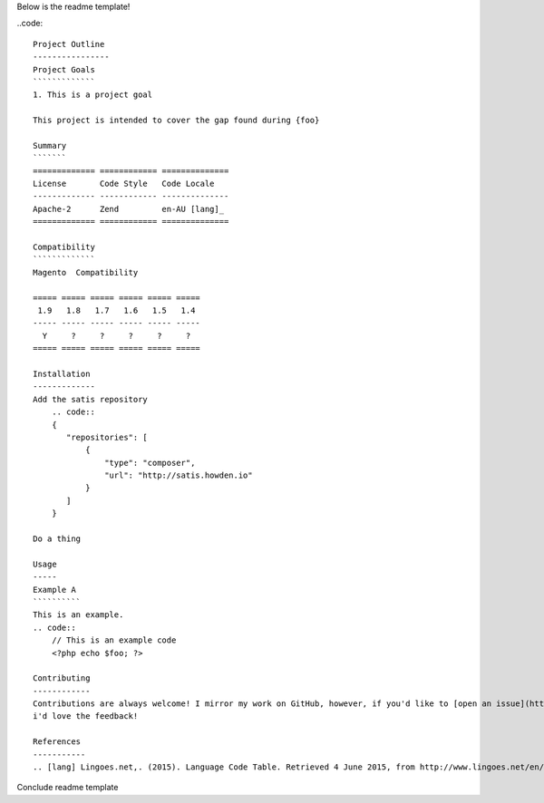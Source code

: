 Below is the readme template!

..code::  

    Project Outline
    ----------------
    Project Goals
    `````````````
    1. This is a project goal

    This project is intended to cover the gap found during {foo}

    Summary
    ```````
    ============= ============ ==============
    License       Code Style   Code Locale
    ------------- ------------ --------------
    Apache-2      Zend         en-AU [lang]_
    ============= ============ ==============

    Compatibility
    `````````````
    Magento  Compatibility
    
    ===== ===== ===== ===== ===== =====
     1.9   1.8   1.7   1.6   1.5   1.4 
    ----- ----- ----- ----- ----- -----
      Y     ?     ?     ?     ?     ?
    ===== ===== ===== ===== ===== =====

    Installation 
    -------------
    Add the satis repository
        .. code::
        {
           "repositories": [
               {
                   "type": "composer",
                   "url": "http://satis.howden.io"
               }
           ]
        }

    Do a thing

    Usage
    -----
    Example A
    ``````````
    This is an example.
    .. code::
        // This is an example code
        <?php echo $foo; ?>

    Contributing
    ------------
    Contributions are always welcome! I mirror my work on GitHub, however, if you'd like to [open an issue](http://link.com)
    i'd love the feedback!

    References
    -----------
    .. [lang] Lingoes.net,. (2015). Language Code Table. Retrieved 4 June 2015, from http://www.lingoes.net/en/translator/langcode.htm

Conclude readme template
